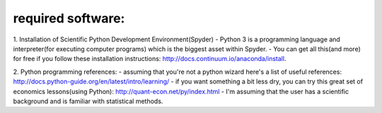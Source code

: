 ************************
required software:
************************

1. Installation of Scientific Python Development Environment(Spyder)
- Python 3 is a programming language and interpreter(for executing computer programs) which is the biggest asset within Spyder. 
- You can get all this(and more) for free if you follow these installation instructions: http://docs.continuum.io/anaconda/install.


2. Python programming references:
- assuming that you're not a python wizard here's a list of useful references: http://docs.python-guide.org/en/latest/intro/learning/
- if you want something a bit less dry, you can try this great set of economics lessons(using Python): http://quant-econ.net/py/index.html
- I'm assuming that the user has a scientific background and is familiar with statistical methods.
